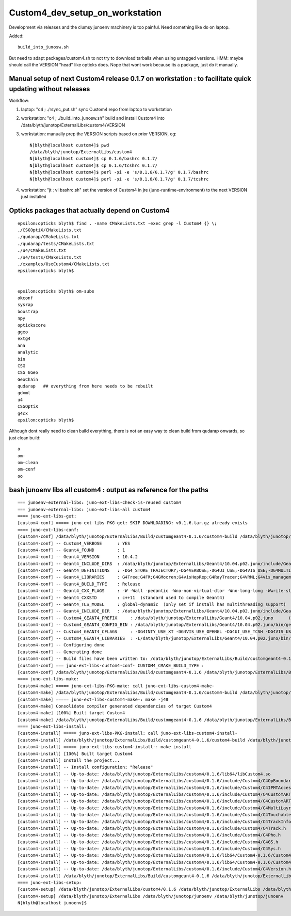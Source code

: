 Custom4_dev_setup_on_workstation
===================================

Development via releases and the clumsy junoenv machinery is too painful.
Need something like do on laptop. 

Added::

     build_into_junosw.sh

But need to adapt packages/custom4.sh to not try to download tarballs 
when using untagged versions. HMM: maybe should call the VERSION "head" 
like opticks does.  
Nope that wont work because its a package, just do it manually.


Manual setup of next Custom4 release 0.1.7 on workstation : to facilitate quick updating without releases
------------------------------------------------------------------------------------------------------------

Workflow:

1. laptop: "c4 ; ./rsync_put.sh" sync Custom4 repo from laptop to workstation
2. workstation: "c4 ; ./build_into_junosw.sh" build and install Custom4 into /data/blyth/junotop/ExternalLibs/custom4/VERSION
3. workstation: manually prep the VERSION scripts based on prior VERSION, eg::

    N[blyth@localhost custom4]$ pwd
    /data/blyth/junotop/ExternalLibs/custom4
    N[blyth@localhost custom4]$ cp 0.1.6/bashrc 0.1.7/
    N[blyth@localhost custom4]$ cp 0.1.6/tcshrc 0.1.7/
    N[blyth@localhost custom4]$ perl -pi -e 's/0.1.6/0.1.7/g' 0.1.7/bashrc
    N[blyth@localhost custom4]$ perl -pi -e 's/0.1.6/0.1.7/g' 0.1.7/tcshrc

4. workstation: "jt ; vi bashrc.sh" set the version of Custom4 in jre (juno-runtime-environment) to the next VERSION just installed 




Opticks packages that actually depend on Custom4
--------------------------------------------------

::

    epsilon:opticks blyth$ find . -name CMakeLists.txt -exec grep -l Custom4 {} \;
    ./CSGOptiX/CMakeLists.txt
    ./qudarap/CMakeLists.txt
    ./qudarap/tests/CMakeLists.txt
    ./u4/CMakeLists.txt
    ./u4/tests/CMakeLists.txt
    ./examples/UseCustom4/CMakeLists.txt
    epsilon:opticks blyth$ 


    epsilon:opticks blyth$ om-subs
    okconf
    sysrap
    boostrap
    npy
    optickscore
    ggeo
    extg4
    ana
    analytic
    bin
    CSG
    CSG_GGeo
    GeoChain
    qudarap   ## everything from here needs to be rebuilt 
    gdxml
    u4
    CSGOptiX
    g4cx
    epsilon:opticks blyth$ 


Although dont really need to clean build everything, there 
is not an easy way to clean build from qudarap onwards, so just clean build::

    o
    om-
    om-clean
    om-conf
    oo


bash junoenv libs all custom4 : output as reference for the paths
--------------------------------------------------------------------

::

    === junoenv-external-libs: juno-ext-libs-check-is-reused custom4
    === junoenv-external-libs: juno-ext-libs-all custom4
    ==== juno-ext-libs-get:
    [custom4-conf] ===== juno-ext-libs-PKG-get: SKIP DOWNLOADING: v0.1.6.tar.gz already exists
    ==== juno-ext-libs-conf:
    [custom4-conf] /data/blyth/junotop/ExternalLibs/Build/customgeant4-0.1.6/custom4-build /data/blyth/junotop/ExternalLibs/Build/customgeant4-0.1.6 /data/blyth/junotop/ExternalLibs/Build /data/blyth/junotop/junoenv /data/blyth/junotop/junoenv
    [custom4-conf] -- Custom4_VERBOSE      : YES 
    [custom4-conf] -- Geant4_FOUND         : 1 
    [custom4-conf] -- Geant4_VERSION       : 10.4.2 
    [custom4-conf] -- Geant4_INCLUDE_DIRS  : /data/blyth/junotop/ExternalLibs/Geant4/10.04.p02.juno/include/Geant4;/cvmfs/juno.ihep.ac.cn/centos7_amd64_gcc830/Pre-Release/J22.1.x/ExternalLibs/Xercesc/3.2.2/include 
    [custom4-conf] -- Geant4_DEFINITIONS   : -DG4_STORE_TRAJECTORY;-DG4VERBOSE;-DG4UI_USE;-DG4VIS_USE;-DG4MULTITHREADED 
    [custom4-conf] -- Geant4_LIBRARIES     : G4Tree;G4FR;G4GMocren;G4visHepRep;G4RayTracer;G4VRML;G4vis_management;G4modeling;G4interfaces;G4persistency;G4analysis;G4error_propagation;G4readout;G4physicslists;G4run;G4event;G4tracking;G4parmodels;G4processes;G4digits_hits;G4track;G4particles;G4geometry;G4materials;G4graphics_reps;G4intercoms;G4global;G4zlib 
    [custom4-conf] -- Geant4_BUILD_TYPE    : Release 
    [custom4-conf] -- Geant4_CXX_FLAGS     : -W -Wall -pedantic -Wno-non-virtual-dtor -Wno-long-long -Wwrite-strings -Wpointer-arith -Woverloaded-virtual -Wno-variadic-macros -Wshadow -pipe -DG4USE_STD11 -pthread -ftls-model=global-dynamic -std=c++11 (recommended)
    [custom4-conf] -- Geant4_CXXSTD        : c++11  (standard used to compile Geant4) 
    [custom4-conf] -- Geant4_TLS_MODEL     : global-dynamic  (only set if install has multithreading support)
    [custom4-conf] -- Geant4_INCLUDE_DIR   : /data/blyth/junotop/ExternalLibs/Geant4/10.04.p02.juno/include/Geant4  (expected ending: include/Geant4) 
    [custom4-conf] -- Custom4_GEANT4_PREFIX     : /data/blyth/junotop/ExternalLibs/Geant4/10.04.p02.juno      (derived from INCLUDE_DIR) 
    [custom4-conf] -- Custom4_GEANT4_CONFIG_BIN : /data/blyth/junotop/ExternalLibs/Geant4/10.04.p02.juno/bin/geant4-config 
    [custom4-conf] -- Custom4_GEANT4_CFLAGS     : -DG4INTY_USE_XT -DG4VIS_USE_OPENGL -DG4UI_USE_TCSH -DG4VIS_USE_RAYTRACERX -DG4VIS_USE_OPENGLX -W -Wall -pedantic -Wno-non-virtual-dtor -Wno-long-long -Wwrite-strings -Wpointer-arith -Woverloaded-virtual -Wno-variadic-macros -Wshadow -pipe -DG4USE_STD11 -pthread -ftls-model=global-dynamic  -DG4MULTITHREADED -I/data/blyth/junotop/ExternalLibs/Geant4/10.04.p02.juno/bin/../include/Geant4 -I/cvmfs/juno.ihep.ac.cn/centos7_amd64_gcc830/Pre-Release/J22.1.x/ExternalLibs/CLHEP/2.4.1.0/include        (from geant4-config --cflags : with -std=c++11 removed) 
    [custom4-conf] -- Custom4_GEANT4_LIBRARIES  : -L/data/blyth/junotop/ExternalLibs/Geant4/10.04.p02.juno/bin/../lib64 -lG4OpenGL -lG4gl2ps -lG4Tree -lG4FR -lG4GMocren -lG4visHepRep -lG4RayTracer -lG4VRML -lG4vis_management -lG4modeling -lG4interfaces -lG4persistency -lG4analysis -lG4error_propagation -lG4readout -lG4physicslists -lG4run -lG4event -lG4tracking -lG4parmodels -lG4processes -lG4digits_hits -lG4track -lG4particles -lG4geometry -lG4materials -lG4graphics_reps -lG4intercoms -lG4global -L/cvmfs/juno.ihep.ac.cn/centos7_amd64_gcc830/Pre-Release/J22.1.x/ExternalLibs/CLHEP/2.4.1.0/lib -lCLHEP-2.4.1.0 -lG4zlib  (from geant4-config --libs) 
    [custom4-conf] -- Configuring done
    [custom4-conf] -- Generating done
    [custom4-conf] -- Build files have been written to: /data/blyth/junotop/ExternalLibs/Build/customgeant4-0.1.6/custom4-build
    [custom4-conf] === juno-ext-libs-custom4-conf- CUSTOM4_CMAKE_BUILD_TYPE :
    [custom4-conf] /data/blyth/junotop/ExternalLibs/Build/customgeant4-0.1.6 /data/blyth/junotop/ExternalLibs/Build /data/blyth/junotop/junoenv /data/blyth/junotop/junoenv
    ==== juno-ext-libs-make:
    [custom4-make] ===== juno-ext-libs-PKG-make: call juno-ext-libs-custom4-make-
    [custom4-make] /data/blyth/junotop/ExternalLibs/Build/customgeant4-0.1.6/custom4-build /data/blyth/junotop/ExternalLibs/Build/customgeant4-0.1.6 /data/blyth/junotop/ExternalLibs/Build /data/blyth/junotop/junoenv /data/blyth/junotop/junoenv
    [custom4-make] ===== juno-ext-libs-custom4-make-: make -j48
    [custom4-make] Consolidate compiler generated dependencies of target Custom4
    [custom4-make] [100%] Built target Custom4
    [custom4-make] /data/blyth/junotop/ExternalLibs/Build/customgeant4-0.1.6 /data/blyth/junotop/ExternalLibs/Build /data/blyth/junotop/junoenv /data/blyth/junotop/junoenv
    ==== juno-ext-libs-install:
    [custom4-install] ===== juno-ext-libs-PKG-install: call juno-ext-libs-custom4-install-
    [custom4-install] /data/blyth/junotop/ExternalLibs/Build/customgeant4-0.1.6/custom4-build /data/blyth/junotop/ExternalLibs/Build/customgeant4-0.1.6 /data/blyth/junotop/ExternalLibs/Build /data/blyth/junotop/junoenv /data/blyth/junotop/junoenv
    [custom4-install] ===== juno-ext-libs-custom4-install-: make install
    [custom4-install] [100%] Built target Custom4
    [custom4-install] Install the project...
    [custom4-install] -- Install configuration: "Release"
    [custom4-install] -- Up-to-date: /data/blyth/junotop/ExternalLibs/custom4/0.1.6/lib64/libCustom4.so
    [custom4-install] -- Up-to-date: /data/blyth/junotop/ExternalLibs/custom4/0.1.6/include/Custom4/C4OpBoundaryProcess.hh
    [custom4-install] -- Up-to-date: /data/blyth/junotop/ExternalLibs/custom4/0.1.6/include/Custom4/C4IPMTAccessor.h
    [custom4-install] -- Up-to-date: /data/blyth/junotop/ExternalLibs/custom4/0.1.6/include/Custom4/C4CustomART.h
    [custom4-install] -- Up-to-date: /data/blyth/junotop/ExternalLibs/custom4/0.1.6/include/Custom4/C4CustomART_Debug.h
    [custom4-install] -- Up-to-date: /data/blyth/junotop/ExternalLibs/custom4/0.1.6/include/Custom4/C4MultiLayrStack.h
    [custom4-install] -- Up-to-date: /data/blyth/junotop/ExternalLibs/custom4/0.1.6/include/Custom4/C4Touchable.h
    [custom4-install] -- Up-to-date: /data/blyth/junotop/ExternalLibs/custom4/0.1.6/include/Custom4/C4TrackInfo.h
    [custom4-install] -- Up-to-date: /data/blyth/junotop/ExternalLibs/custom4/0.1.6/include/Custom4/C4Track.h
    [custom4-install] -- Up-to-date: /data/blyth/junotop/ExternalLibs/custom4/0.1.6/include/Custom4/C4Pho.h
    [custom4-install] -- Up-to-date: /data/blyth/junotop/ExternalLibs/custom4/0.1.6/include/Custom4/C4GS.h
    [custom4-install] -- Up-to-date: /data/blyth/junotop/ExternalLibs/custom4/0.1.6/include/Custom4/C4Sys.h
    [custom4-install] -- Up-to-date: /data/blyth/junotop/ExternalLibs/custom4/0.1.6/lib64/Custom4-0.1.6/Custom4Config.cmake
    [custom4-install] -- Up-to-date: /data/blyth/junotop/ExternalLibs/custom4/0.1.6/lib64/Custom4-0.1.6/Custom4ConfigVersion.cmake
    [custom4-install] -- Up-to-date: /data/blyth/junotop/ExternalLibs/custom4/0.1.6/include/Custom4/C4Version.h
    [custom4-install] /data/blyth/junotop/ExternalLibs/Build/customgeant4-0.1.6 /data/blyth/junotop/ExternalLibs/Build /data/blyth/junotop/junoenv /data/blyth/junotop/junoenv
    ==== juno-ext-libs-setup:
    [custom4-setup] /data/blyth/junotop/ExternalLibs/custom4/0.1.6 /data/blyth/junotop/ExternalLibs /data/blyth/junotop/junoenv /data/blyth/junotop/junoenv
    [custom4-setup] /data/blyth/junotop/ExternalLibs /data/blyth/junotop/junoenv /data/blyth/junotop/junoenv
    N[blyth@localhost junoenv]$ 


